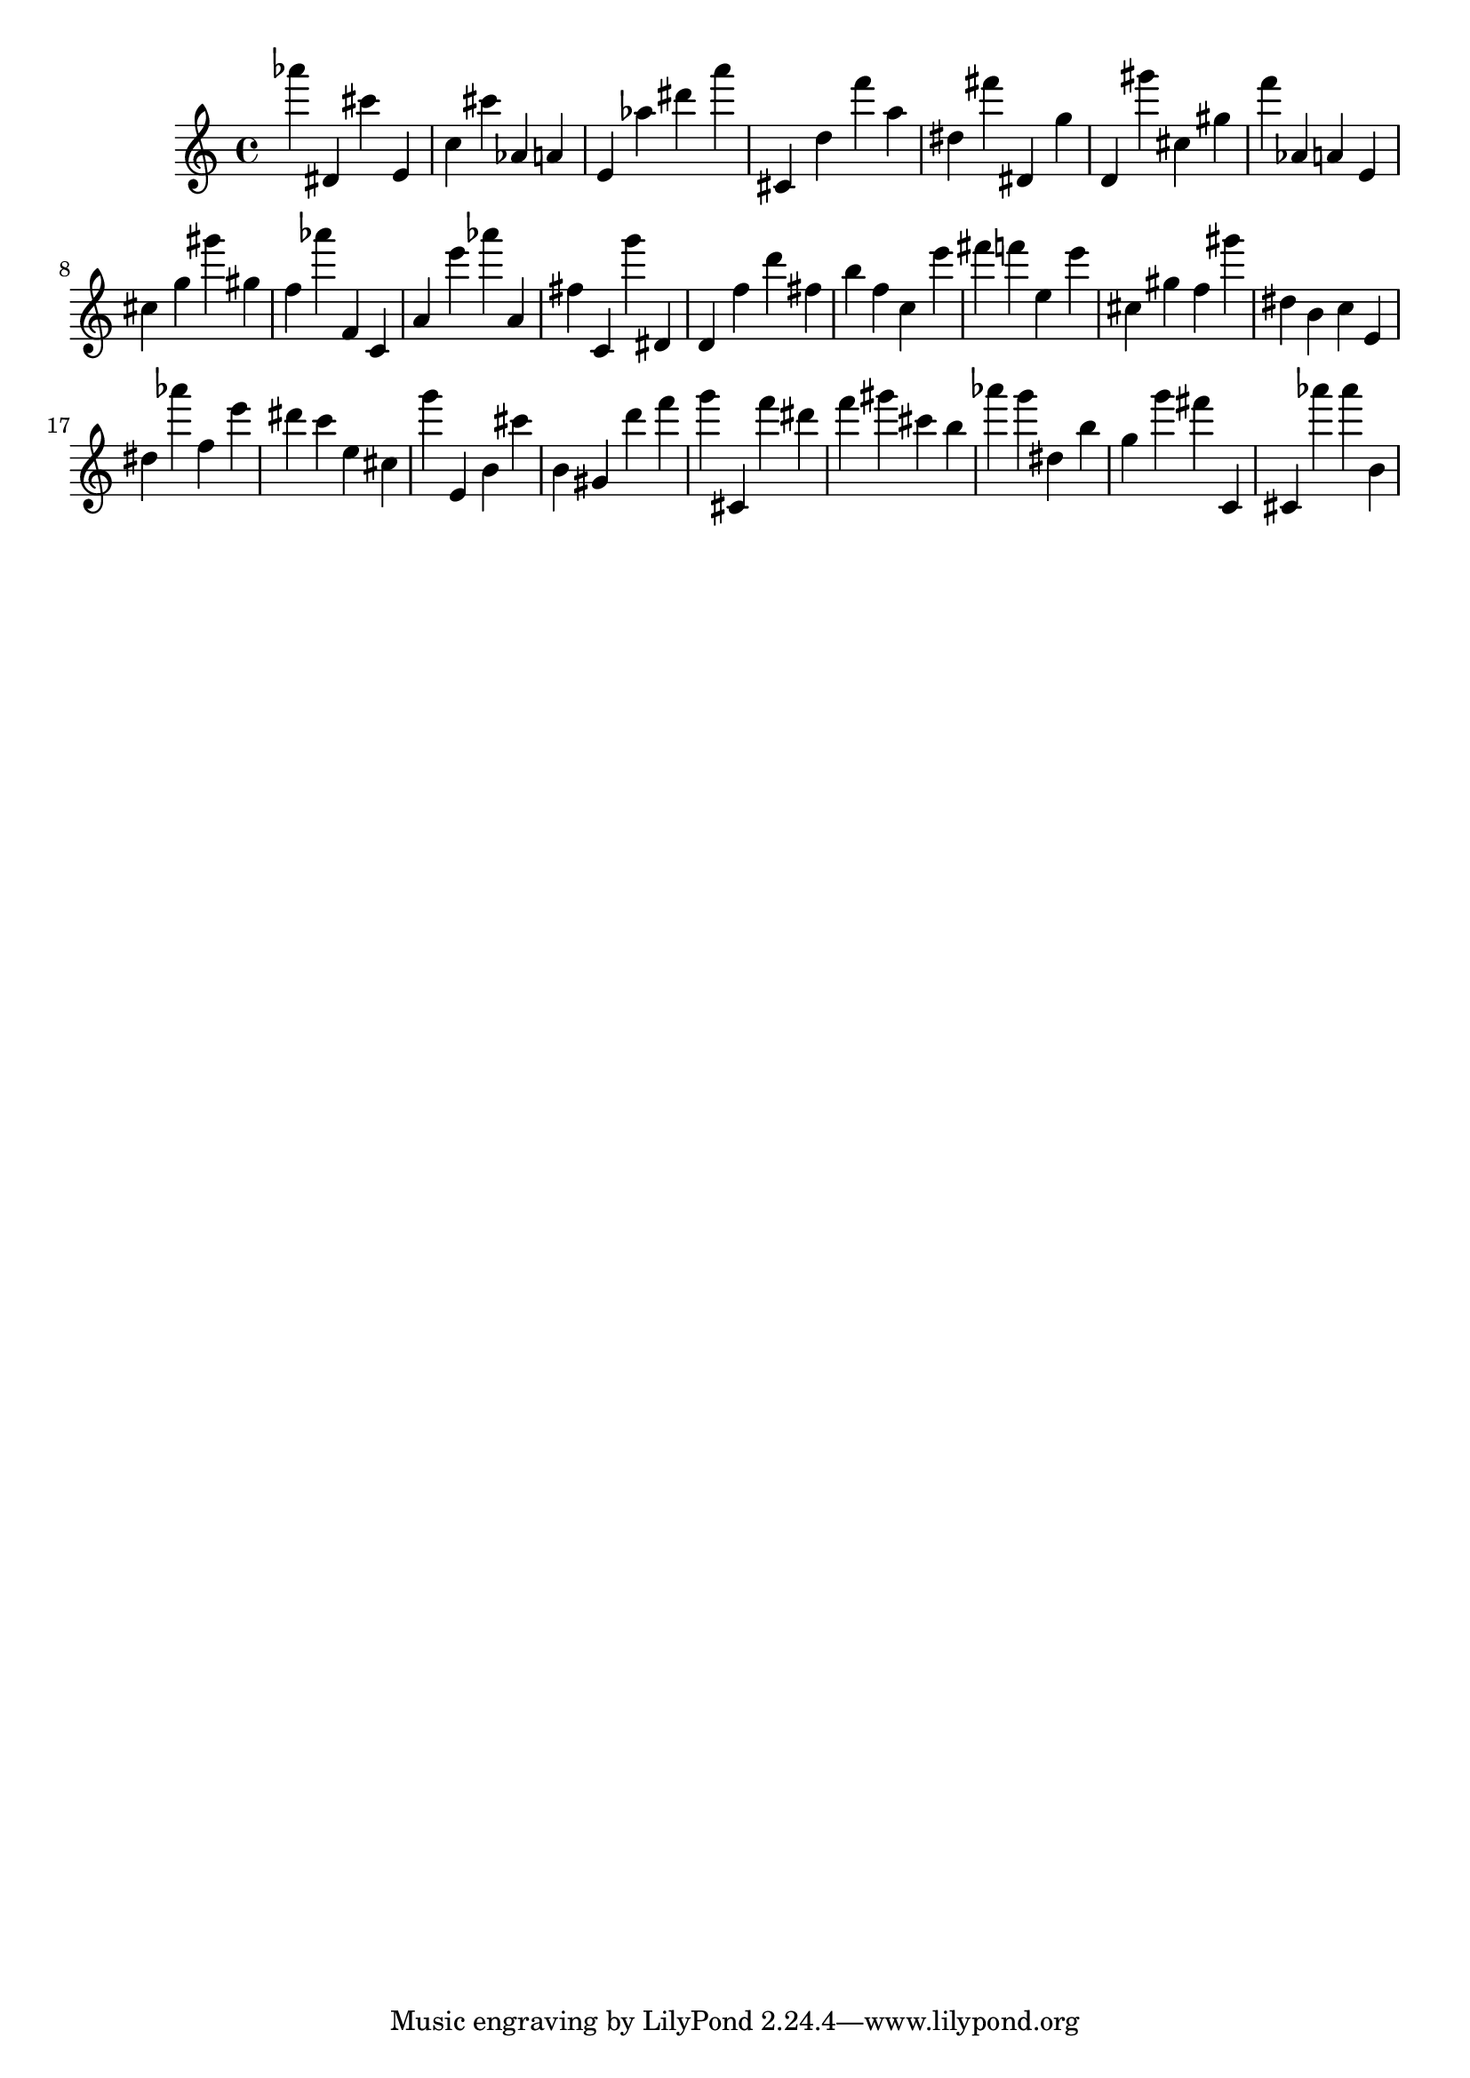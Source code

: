 \version "2.18.2"

\score {

{
\clef treble
as''' dis' cis''' e' c'' cis''' as' a' e' as'' dis''' a''' cis' d'' f''' a'' dis'' fis''' dis' g'' d' gis''' cis'' gis'' f''' as' a' e' cis'' g'' gis''' gis'' f'' as''' f' c' a' e''' as''' a' fis'' c' g''' dis' d' f'' d''' fis'' b'' f'' c'' e''' fis''' f''' e'' e''' cis'' gis'' f'' gis''' dis'' b' c'' e' dis'' as''' f'' e''' dis''' c''' e'' cis'' g''' e' b' cis''' b' gis' d''' f''' g''' cis' f''' dis''' f''' gis''' cis''' b'' as''' g''' dis'' b'' g'' g''' fis''' c' cis' as''' as''' b' 
}

 \midi { }
 \layout { }
}